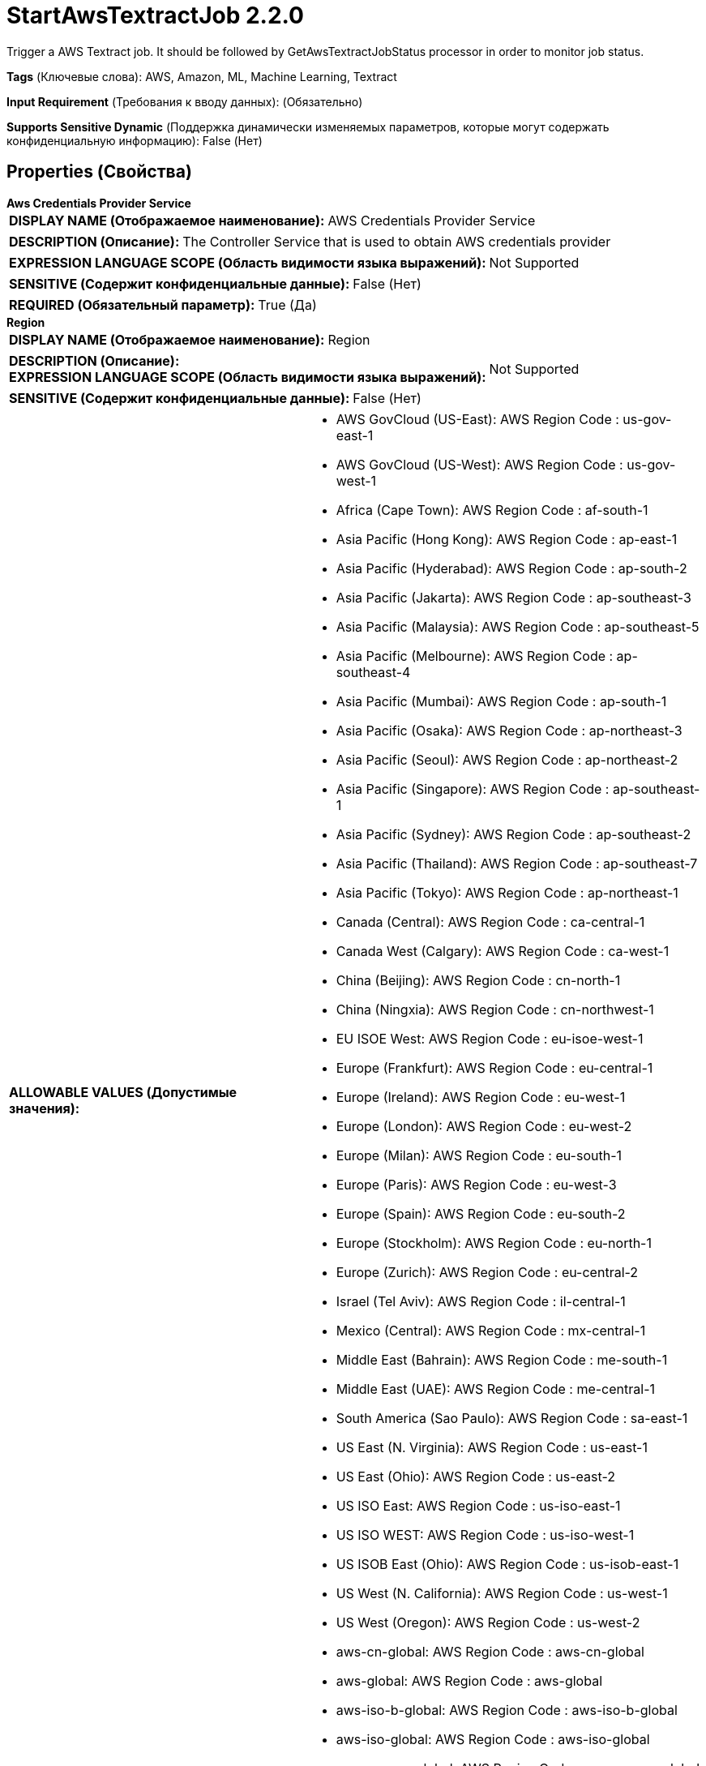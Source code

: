 = StartAwsTextractJob 2.2.0

Trigger a AWS Textract job. It should be followed by GetAwsTextractJobStatus processor in order to monitor job status.

[horizontal]
*Tags* (Ключевые слова):
AWS, Amazon, ML, Machine Learning, Textract
[horizontal]
*Input Requirement* (Требования к вводу данных):
 (Обязательно)
[horizontal]
*Supports Sensitive Dynamic* (Поддержка динамически изменяемых параметров, которые могут содержать конфиденциальную информацию):
 False (Нет) 



== Properties (Свойства)


.*Aws Credentials Provider Service*
************************************************
[horizontal]
*DISPLAY NAME (Отображаемое наименование):*:: AWS Credentials Provider Service

[horizontal]
*DESCRIPTION (Описание):*:: The Controller Service that is used to obtain AWS credentials provider


[horizontal]
*EXPRESSION LANGUAGE SCOPE (Область видимости языка выражений):*:: Not Supported
[horizontal]
*SENSITIVE (Содержит конфиденциальные данные):*::  False (Нет) 

[horizontal]
*REQUIRED (Обязательный параметр):*::  True (Да) 
************************************************
.*Region*
************************************************
[horizontal]
*DISPLAY NAME (Отображаемое наименование):*:: Region

[horizontal]
*DESCRIPTION (Описание):*:: 


[horizontal]
*EXPRESSION LANGUAGE SCOPE (Область видимости языка выражений):*:: Not Supported
[horizontal]
*SENSITIVE (Содержит конфиденциальные данные):*::  False (Нет) 

[horizontal]
*ALLOWABLE VALUES (Допустимые значения):*::

* AWS GovCloud (US-East): AWS Region Code : us-gov-east-1 

* AWS GovCloud (US-West): AWS Region Code : us-gov-west-1 

* Africa (Cape Town): AWS Region Code : af-south-1 

* Asia Pacific (Hong Kong): AWS Region Code : ap-east-1 

* Asia Pacific (Hyderabad): AWS Region Code : ap-south-2 

* Asia Pacific (Jakarta): AWS Region Code : ap-southeast-3 

* Asia Pacific (Malaysia): AWS Region Code : ap-southeast-5 

* Asia Pacific (Melbourne): AWS Region Code : ap-southeast-4 

* Asia Pacific (Mumbai): AWS Region Code : ap-south-1 

* Asia Pacific (Osaka): AWS Region Code : ap-northeast-3 

* Asia Pacific (Seoul): AWS Region Code : ap-northeast-2 

* Asia Pacific (Singapore): AWS Region Code : ap-southeast-1 

* Asia Pacific (Sydney): AWS Region Code : ap-southeast-2 

* Asia Pacific (Thailand): AWS Region Code : ap-southeast-7 

* Asia Pacific (Tokyo): AWS Region Code : ap-northeast-1 

* Canada (Central): AWS Region Code : ca-central-1 

* Canada West (Calgary): AWS Region Code : ca-west-1 

* China (Beijing): AWS Region Code : cn-north-1 

* China (Ningxia): AWS Region Code : cn-northwest-1 

* EU ISOE West: AWS Region Code : eu-isoe-west-1 

* Europe (Frankfurt): AWS Region Code : eu-central-1 

* Europe (Ireland): AWS Region Code : eu-west-1 

* Europe (London): AWS Region Code : eu-west-2 

* Europe (Milan): AWS Region Code : eu-south-1 

* Europe (Paris): AWS Region Code : eu-west-3 

* Europe (Spain): AWS Region Code : eu-south-2 

* Europe (Stockholm): AWS Region Code : eu-north-1 

* Europe (Zurich): AWS Region Code : eu-central-2 

* Israel (Tel Aviv): AWS Region Code : il-central-1 

* Mexico (Central): AWS Region Code : mx-central-1 

* Middle East (Bahrain): AWS Region Code : me-south-1 

* Middle East (UAE): AWS Region Code : me-central-1 

* South America (Sao Paulo): AWS Region Code : sa-east-1 

* US East (N. Virginia): AWS Region Code : us-east-1 

* US East (Ohio): AWS Region Code : us-east-2 

* US ISO East: AWS Region Code : us-iso-east-1 

* US ISO WEST: AWS Region Code : us-iso-west-1 

* US ISOB East (Ohio): AWS Region Code : us-isob-east-1 

* US West (N. California): AWS Region Code : us-west-1 

* US West (Oregon): AWS Region Code : us-west-2 

* aws-cn-global: AWS Region Code : aws-cn-global 

* aws-global: AWS Region Code : aws-global 

* aws-iso-b-global: AWS Region Code : aws-iso-b-global 

* aws-iso-global: AWS Region Code : aws-iso-global 

* aws-us-gov-global: AWS Region Code : aws-us-gov-global 


[horizontal]
*REQUIRED (Обязательный параметр):*::  True (Да) 
************************************************
.*Communications Timeout*
************************************************
[horizontal]
*DISPLAY NAME (Отображаемое наименование):*:: Communications Timeout

[horizontal]
*DESCRIPTION (Описание):*:: 


[horizontal]
*EXPRESSION LANGUAGE SCOPE (Область видимости языка выражений):*:: Not Supported
[horizontal]
*SENSITIVE (Содержит конфиденциальные данные):*::  False (Нет) 

[horizontal]
*REQUIRED (Обязательный параметр):*::  True (Да) 
************************************************
.Json-Payload
************************************************
[horizontal]
*DISPLAY NAME (Отображаемое наименование):*:: JSON Payload

[horizontal]
*DESCRIPTION (Описание):*:: JSON request for AWS Machine Learning services. The Processor will use FlowFile content for the request when this property is not specified.


[horizontal]
*EXPRESSION LANGUAGE SCOPE (Область видимости языка выражений):*:: Environment variables and FlowFile Attributes
[horizontal]
*SENSITIVE (Содержит конфиденциальные данные):*::  False (Нет) 

[horizontal]
*REQUIRED (Обязательный параметр):*::  False (Нет) 
************************************************
.Ssl Context Service
************************************************
[horizontal]
*DISPLAY NAME (Отображаемое наименование):*:: SSL Context Service

[horizontal]
*DESCRIPTION (Описание):*:: Specifies an optional SSL Context Service that, if provided, will be used to create connections


[horizontal]
*EXPRESSION LANGUAGE SCOPE (Область видимости языка выражений):*:: Not Supported
[horizontal]
*SENSITIVE (Содержит конфиденциальные данные):*::  False (Нет) 

[horizontal]
*REQUIRED (Обязательный параметр):*::  False (Нет) 
************************************************
.Endpoint Override Url
************************************************
[horizontal]
*DISPLAY NAME (Отображаемое наименование):*:: Endpoint Override URL

[horizontal]
*DESCRIPTION (Описание):*:: Endpoint URL to use instead of the AWS default including scheme, host, port, and path. The AWS libraries select an endpoint URL based on the AWS region, but this property overrides the selected endpoint URL, allowing use with other S3-compatible endpoints.


[horizontal]
*EXPRESSION LANGUAGE SCOPE (Область видимости языка выражений):*:: Environment variables defined at JVM level and system properties
[horizontal]
*SENSITIVE (Содержит конфиденциальные данные):*::  False (Нет) 

[horizontal]
*REQUIRED (Обязательный параметр):*::  False (Нет) 
************************************************
.*Textract-Type*
************************************************
[horizontal]
*DISPLAY NAME (Отображаемое наименование):*:: Textract Type

[horizontal]
*DESCRIPTION (Описание):*:: Supported values: "Document Analysis", "Document Text Detection", "Expense Analysis"


[horizontal]
*EXPRESSION LANGUAGE SCOPE (Область видимости языка выражений):*:: Not Supported
[horizontal]
*SENSITIVE (Содержит конфиденциальные данные):*::  False (Нет) 

[horizontal]
*ALLOWABLE VALUES (Допустимые значения):*::

* Expense Analysis

* Document Analysis

* Document Text Detection


[horizontal]
*REQUIRED (Обязательный параметр):*::  True (Да) 
************************************************










=== Relationships (Связи)

[cols="1a,2a",options="header",]
|===
|Наименование |Описание

|`success`
|FlowFiles are routed to success relationship

|`original`
|Upon successful completion, the original FlowFile will be routed to this relationship.

|`failure`
|FlowFiles are routed to failure relationship

|===





=== Writes Attributes (Записываемые атрибуты)

[cols="1a,2a",options="header",]
|===
|Наименование |Описание

|`awsTaskId`
|The task ID that can be used to poll for Job completion in GetAwsTextractJobStatus

|`awsTextractType`
|The selected Textract type, which can be used in GetAwsTextractJobStatus

|===







=== Смотрите также


* xref:Processors/GetAwsTextractJobStatus.adoc[GetAwsTextractJobStatus]



